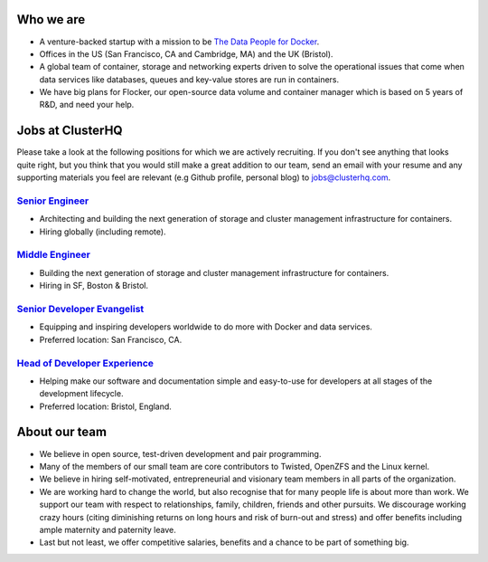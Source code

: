 Who we are
==========
* A venture-backed startup with a mission to be `The Data People for Docker <https://clusterhq.com/about/>`_.

* Offices in the US (San Francisco, CA and Cambridge, MA) and the UK (Bristol).

* A global team of container, storage and networking experts driven to solve the operational issues that come when data services like databases, queues and key-value stores are run in containers.

* We have big plans for Flocker, our open-source data volume and container manager which is based on 5 years of R&D, and need your help.

Jobs at ClusterHQ
=================
Please take a look at the following positions for which we are actively recruiting.
If you don't see anything that looks quite right, but you think that you would still make a great addition to our team, send an email with your resume and any supporting materials you feel are relevant (e.g Github profile, personal blog) to jobs@clusterhq.com.

`Senior Engineer <senior-engineer.rst>`_
----------------------------------------
* Architecting and building the next generation of storage and cluster management infrastructure for containers.
* Hiring globally (including remote).

`Middle Engineer <middle-engineer.rst>`_
----------------------------------------
* Building the next generation of storage and cluster management infrastructure for containers.
* Hiring in SF, Boston & Bristol.

`Senior Developer Evangelist <senior-evangelist.rst>`_
------------------------------------------------------
* Equipping and inspiring developers worldwide to do more with Docker and data services.
* Preferred location: San Francisco, CA.

`Head of Developer Experience <developer-experience.rst>`_
----------------------------------------------------------
* Helping make our software and documentation simple and easy-to-use for developers at all stages of the development lifecycle.
* Preferred location: Bristol, England.

About our team
==============
* We believe in open source, test-driven development and pair programming.

* Many of the members of our small team are core contributors to Twisted, OpenZFS and the Linux kernel.

* We believe in hiring self-motivated, entrepreneurial and visionary team members in all parts of the organization.

* We are working hard to change the world, but also recognise that for many people life is about more than work.
  We support our team with respect to relationships, family, children, friends and other pursuits.
  We discourage working crazy hours (citing diminishing returns on long hours and risk of burn-out and stress)
  and offer benefits including ample maternity and paternity leave.

* Last but not least, we offer competitive salaries, benefits and a chance to be part of something big.
